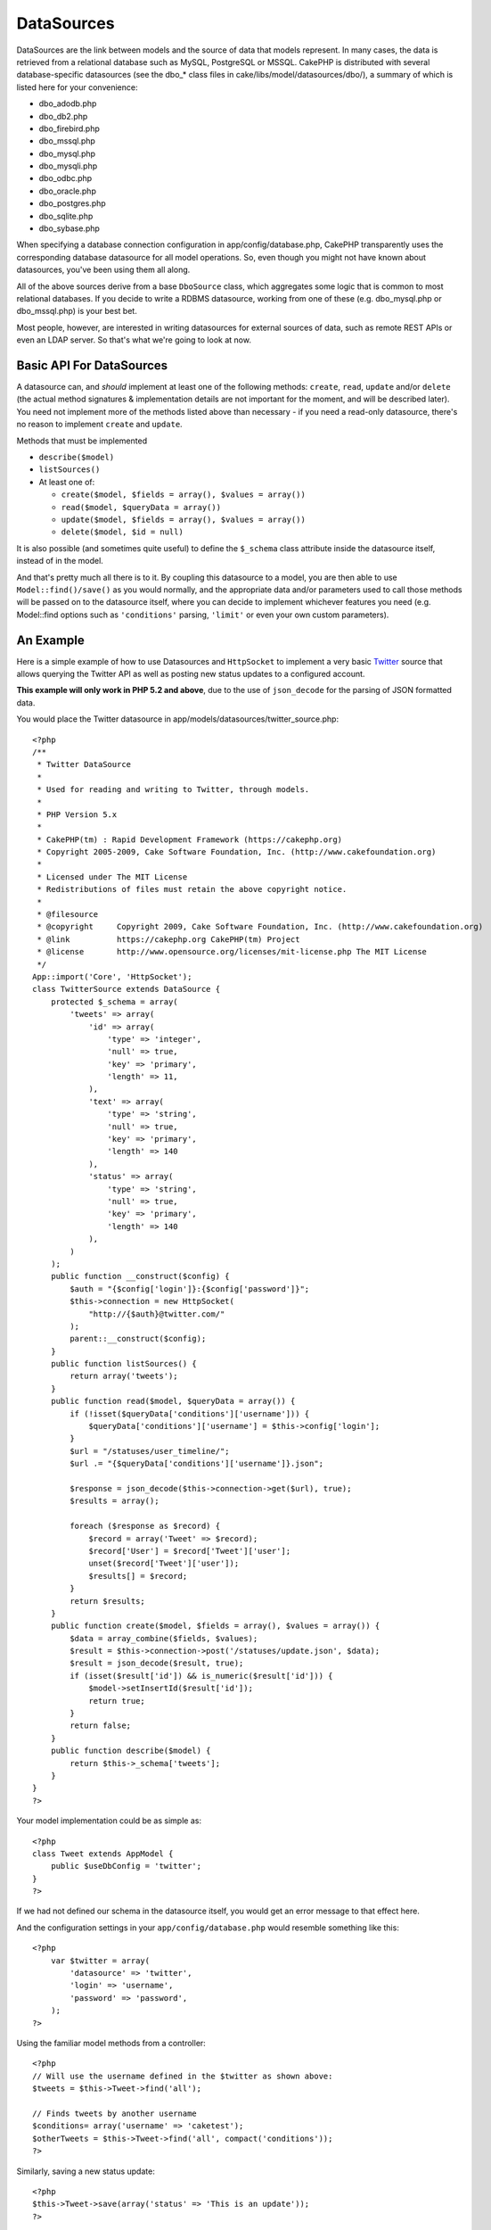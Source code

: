 DataSources
###########

DataSources are the link between models and the source of data that
models represent. In many cases, the data is retrieved from a relational
database such as MySQL, PostgreSQL or MSSQL. CakePHP is distributed with
several database-specific datasources (see the dbo\_\* class files in
cake/libs/model/datasources/dbo/), a summary of which is listed here for
your convenience:

-  dbo\_adodb.php
-  dbo\_db2.php
-  dbo\_firebird.php
-  dbo\_mssql.php
-  dbo\_mysql.php
-  dbo\_mysqli.php
-  dbo\_odbc.php
-  dbo\_oracle.php
-  dbo\_postgres.php
-  dbo\_sqlite.php
-  dbo\_sybase.php

When specifying a database connection configuration in
app/config/database.php, CakePHP transparently uses the corresponding
database datasource for all model operations. So, even though you might
not have known about datasources, you've been using them all along.

All of the above sources derive from a base ``DboSource`` class, which
aggregates some logic that is common to most relational databases. If
you decide to write a RDBMS datasource, working from one of these (e.g.
dbo\_mysql.php or dbo\_mssql.php) is your best bet.

Most people, however, are interested in writing datasources for external
sources of data, such as remote REST APIs or even an LDAP server. So
that's what we're going to look at now.

Basic API For DataSources
=========================

A datasource can, and *should* implement at least one of the following
methods: ``create``, ``read``, ``update`` and/or ``delete`` (the actual
method signatures & implementation details are not important for the
moment, and will be described later). You need not implement more of the
methods listed above than necessary - if you need a read-only
datasource, there's no reason to implement ``create`` and ``update``.

Methods that must be implemented

-  ``describe($model)``
-  ``listSources()``
-  At least one of:

   -  ``create($model, $fields = array(), $values = array())``
   -  ``read($model, $queryData = array())``
   -  ``update($model, $fields = array(), $values = array())``
   -  ``delete($model, $id = null)``

It is also possible (and sometimes quite useful) to define the
``$_schema`` class attribute inside the datasource itself, instead of in
the model.

And that's pretty much all there is to it. By coupling this datasource
to a model, you are then able to use ``Model::find()/save()`` as you
would normally, and the appropriate data and/or parameters used to call
those methods will be passed on to the datasource itself, where you can
decide to implement whichever features you need (e.g. Model::find
options such as ``'conditions'`` parsing, ``'limit'`` or even your own
custom parameters).

An Example
==========

Here is a simple example of how to use Datasources and ``HttpSocket`` to
implement a very basic `Twitter <https://twitter.com>`_ source that
allows querying the Twitter API as well as posting new status updates to
a configured account.

**This example will only work in PHP 5.2 and above**, due to the use of
``json_decode`` for the parsing of JSON formatted data.

You would place the Twitter datasource in
app/models/datasources/twitter\_source.php:

::

    <?php
    /**
     * Twitter DataSource
     *
     * Used for reading and writing to Twitter, through models.
     *
     * PHP Version 5.x
     *
     * CakePHP(tm) : Rapid Development Framework (https://cakephp.org)
     * Copyright 2005-2009, Cake Software Foundation, Inc. (http://www.cakefoundation.org)
     *
     * Licensed under The MIT License
     * Redistributions of files must retain the above copyright notice.
     *
     * @filesource
     * @copyright     Copyright 2009, Cake Software Foundation, Inc. (http://www.cakefoundation.org)
     * @link          https://cakephp.org CakePHP(tm) Project
     * @license       http://www.opensource.org/licenses/mit-license.php The MIT License
     */
    App::import('Core', 'HttpSocket');
    class TwitterSource extends DataSource {
        protected $_schema = array(
            'tweets' => array(
                'id' => array(
                    'type' => 'integer',
                    'null' => true,
                    'key' => 'primary',
                    'length' => 11,
                ),
                'text' => array(
                    'type' => 'string',
                    'null' => true,
                    'key' => 'primary',
                    'length' => 140
                ),
                'status' => array(
                    'type' => 'string',
                    'null' => true,
                    'key' => 'primary',
                    'length' => 140
                ),
            )
        );
        public function __construct($config) {
            $auth = "{$config['login']}:{$config['password']}";
            $this->connection = new HttpSocket(
                "http://{$auth}@twitter.com/"
            );
            parent::__construct($config);
        }
        public function listSources() {
            return array('tweets');
        }
        public function read($model, $queryData = array()) {
            if (!isset($queryData['conditions']['username'])) {
                $queryData['conditions']['username'] = $this->config['login'];
            }
            $url = "/statuses/user_timeline/";
            $url .= "{$queryData['conditions']['username']}.json";
     
            $response = json_decode($this->connection->get($url), true);
            $results = array();
     
            foreach ($response as $record) {
                $record = array('Tweet' => $record);
                $record['User'] = $record['Tweet']['user'];
                unset($record['Tweet']['user']);
                $results[] = $record;
            }
            return $results;
        }
        public function create($model, $fields = array(), $values = array()) {
            $data = array_combine($fields, $values);
            $result = $this->connection->post('/statuses/update.json', $data);
            $result = json_decode($result, true);
            if (isset($result['id']) && is_numeric($result['id'])) {
                $model->setInsertId($result['id']);
                return true;
            }
            return false;
        }
        public function describe($model) {
            return $this->_schema['tweets'];
        }
    }
    ?>

Your model implementation could be as simple as:

::

    <?php
    class Tweet extends AppModel {
        public $useDbConfig = 'twitter';
    }
    ?>

If we had not defined our schema in the datasource itself, you would get
an error message to that effect here.

And the configuration settings in your ``app/config/database.php`` would
resemble something like this:

::

    <?php
        var $twitter = array(
            'datasource' => 'twitter',
            'login' => 'username',
            'password' => 'password',
        );
    ?>

Using the familiar model methods from a controller:

::

    <?php
    // Will use the username defined in the $twitter as shown above:
    $tweets = $this->Tweet->find('all');

    // Finds tweets by another username
    $conditions= array('username' => 'caketest');
    $otherTweets = $this->Tweet->find('all', compact('conditions'));
    ?>

Similarly, saving a new status update:

::

    <?php
    $this->Tweet->save(array('status' => 'This is an update'));
    ?>

